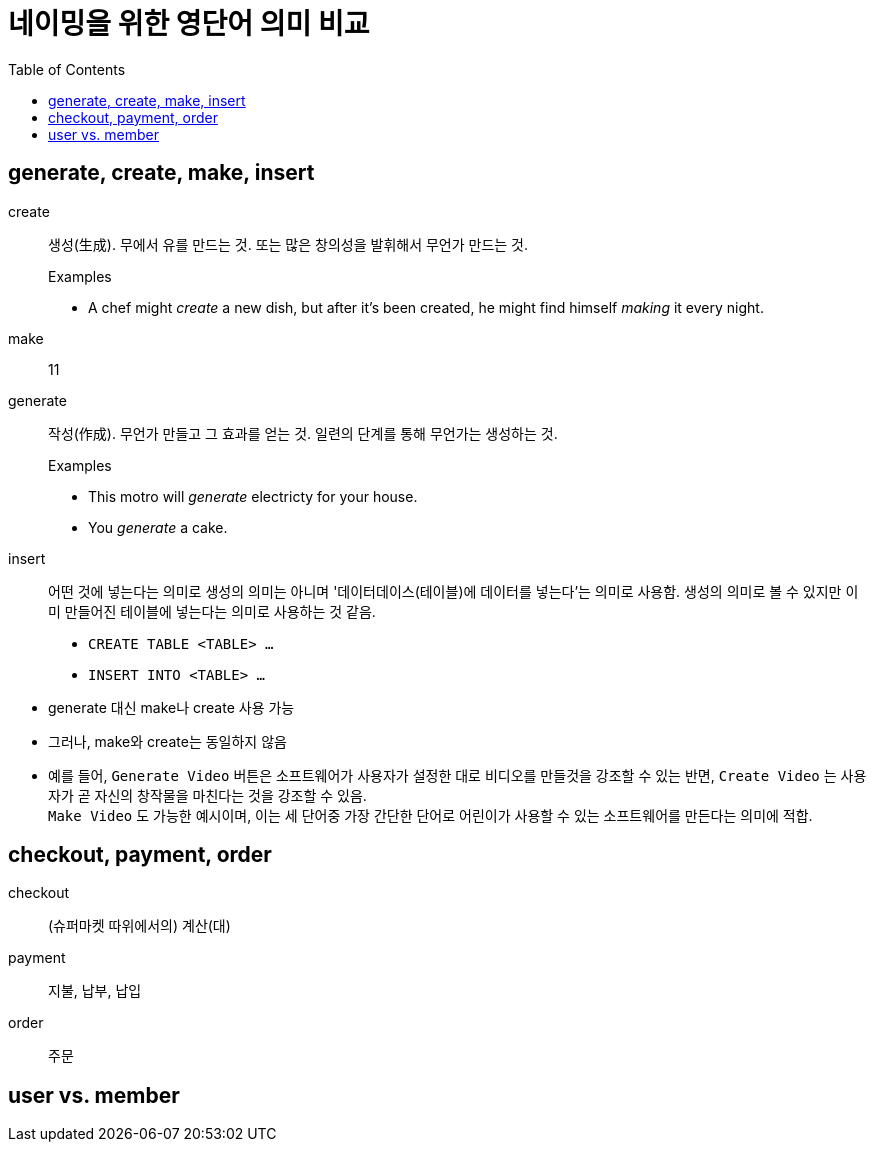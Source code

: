 = 네이밍을 위한 영단어 의미 비교
:toc:

== generate, create, make, insert

create:: 생성(生成). 무에서 유를 만드는 것. 또는 많은 창의성을 발휘해서 무언가 만드는 것.
+
.Examples
* A chef might _create_ a new dish, but after it's been created, he might find himself _making_ it every night.

make:: 11

generate:: 작성(作成). 무언가 만들고 그 효과를 얻는 것. 일련의 단계를 통해 무언가는 생성하는 것.
+
.Examples
* This motro will _generate_ electricty for your house.
* [line-through]#You _generate_ a cake.#

insert:: 어떤 것에 넣는다는 의미로 생성의 의미는 아니며 '데이터데이스(테이블)에 데이터를 넣는다'는 의미로 사용함. 생성의 의미로 볼 수 있지만 이미 만들어진 테이블에 넣는다는 의미로 사용하는 것 같음.
+
* `CREATE TABLE <TABLE> ...`
* `INSERT INTO <TABLE> ...`

<<<

* generate 대신 make나 create 사용 가능
* 그러나, make와 create는 동일하지 않음
* 예를 들어, `Generate Video` 버튼은 소프트웨어가 사용자가 설정한 대로 비디오를 만들것을 강조할 수 있는 반면, `Create Video` 는 사용자가 곧 자신의 창작물을 마친다는 것을 강조할 수 있음. +
`Make Video` 도 가능한 예시이며, 이는 세 단어중 가장 간단한 단어로 어린이가 사용할 수 있는 소프트웨어를 만든다는 의미에 적합.

== checkout, payment, order

checkout:: (슈퍼마켓 따위에서의) 계산(대)

payment:: 지불, 납부, 납입

order:: 주문


== user vs. member
